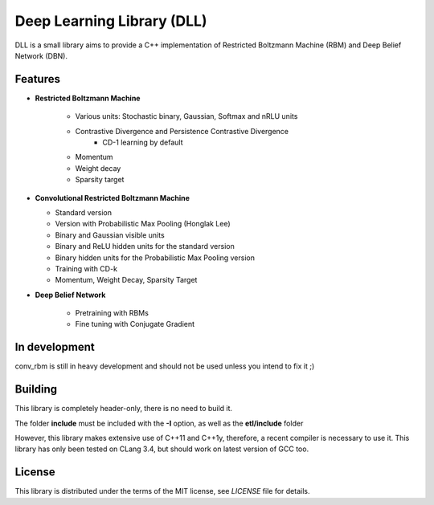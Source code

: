 Deep Learning Library (DLL)
===========================

DLL is a small library aims to provide a C++ implementation of Restricted
Boltzmann Machine (RBM) and Deep Belief Network (DBN).

Features
--------

* **Restricted Boltzmann Machine**

   * Various units: Stochastic binary, Gaussian, Softmax and nRLU units
   * Contrastive Divergence and Persistence Contrastive Divergence
      * CD-1 learning by default
   * Momentum
   * Weight decay
   * Sparsity target

* **Convolutional Restricted Boltzmann Machine**

  * Standard version
  * Version with Probabilistic Max Pooling (Honglak Lee)
  * Binary and Gaussian visible units
  * Binary and ReLU hidden units for the standard version
  * Binary hidden units for the Probabilistic Max Pooling version
  * Training with CD-k
  * Momentum, Weight Decay, Sparsity Target

* **Deep Belief Network**

   * Pretraining with RBMs
   * Fine tuning with Conjugate Gradient

In development
--------------

conv_rbm is still in heavy development and should not be used unless you intend
to fix it ;)

Building
--------

This library is completely header-only, there is no need to build it.

The folder **include** must be included with the **-I** option, as well as the
**etl/include** folder

However, this library makes extensive use of C++11 and C++1y, therefore, a
recent compiler is necessary to use it.
This library has only been tested on CLang 3.4, but should work on latest
version of GCC too.

License
-------

This library is distributed under the terms of the MIT license, see `LICENSE`
file for details.

